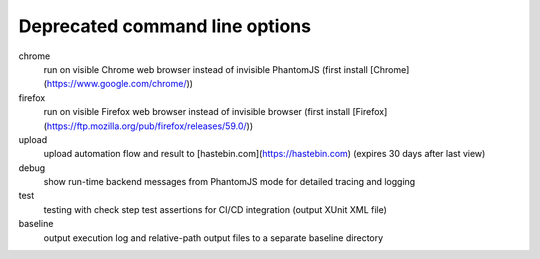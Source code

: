 Deprecated command line options
================================

chrome
    run on visible Chrome web browser instead of invisible PhantomJS (first install [Chrome](https://www.google.com/chrome/))

firefox
    run on visible Firefox web browser instead of invisible browser (first install [Firefox](https://ftp.mozilla.org/pub/firefox/releases/59.0/))
  
upload
    upload automation flow and result to [hastebin.com](https://hastebin.com) (expires 30 days after last view)

debug
    show run-time backend messages from PhantomJS mode for detailed tracing and logging

test
    testing with check step test assertions for CI/CD integration (output XUnit XML file)

baseline
    output execution log and relative-path output files to a separate baseline directory
